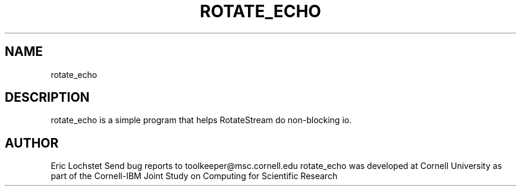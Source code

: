 .hy 0.
.TH ROTATE_ECHO 1 "23 May 1992"
.ad

.SH NAME
rotate_echo

.SH DESCRIPTION
rotate_echo is a simple program that helps RotateStream do non-blocking io.

.SH AUTHOR
Eric Lochstet
.sp1
Send bug reports to toolkeeper@msc.cornell.edu
.sp1
rotate_echo was developed at Cornell University as part of the Cornell-IBM 
Joint Study on Computing for Scientific Research

